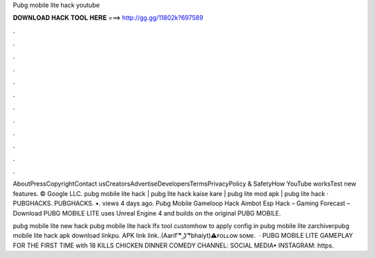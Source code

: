 Pubg mobile lite hack youtube



𝐃𝐎𝐖𝐍𝐋𝐎𝐀𝐃 𝐇𝐀𝐂𝐊 𝐓𝐎𝐎𝐋 𝐇𝐄𝐑𝐄 ===> http://gg.gg/11802k?697589



.



.



.



.



.



.



.



.



.



.



.



.

AboutPressCopyrightContact usCreatorsAdvertiseDevelopersTermsPrivacyPolicy & SafetyHow YouTube worksTest new features. © Google LLC. pubg mobile lite hack | pubg lite hack kaise kare | pubg lite mod apk | pubg lite hack · PUBGHACKS. PUBGHACKS. •. views 4 days ago. Pubg Mobile Gameloop Hack Aimbot Esp Hack – Gaming Forecast – Download PUBG MOBILE LITE uses Unreal Engine 4 and builds on the original PUBG MOBILE.

pubg mobile lite new hack pubg mobile lite hack lfx tool customhow to apply config in pubg mobile lite zarchiverpubg mobile lite hack apk download linkpu. APK link   link..(Aarif ͡° ͜ʖ ͡°bhaiyt)⚠️ғᴏʟʟᴏᴡ sᴏᴍᴇ.  · PUBG MOBILE LITE GAMEPLAY FOR THE FIRST TIME with 18 KILLS CHICKEN DINNER COMEDY CHANNEL:  SOCIAL MEDIA• INSTAGRAM: https.
